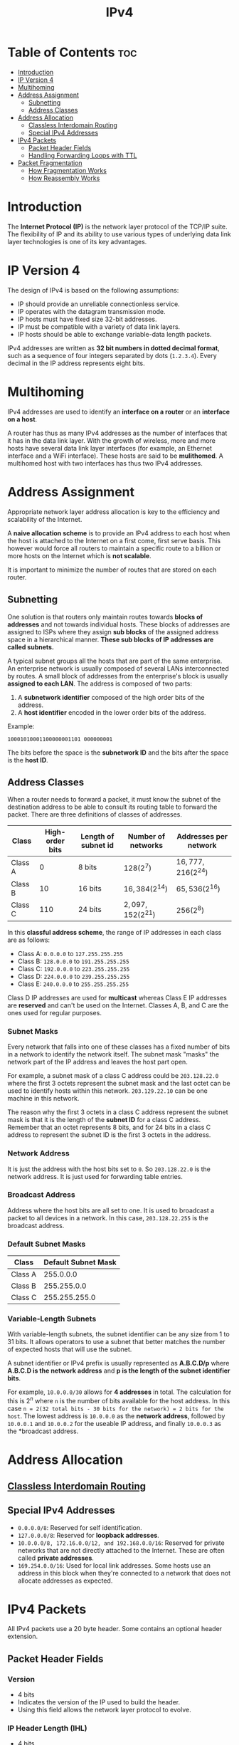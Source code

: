 :PROPERTIES:
:ID:       8C39A07E-2B4A-422E-90B8-211448BECABB
:END:
#+title: IPv4
#+tags: [[id:FBE26796-7C93-4221-9192-CD1079C2432B][Network Layer]]

* Table of Contents :toc:
- [[#introduction][Introduction]]
- [[#ip-version-4][IP Version 4]]
- [[#multihoming][Multihoming]]
- [[#address-assignment][Address Assignment]]
  - [[#subnetting][Subnetting]]
  - [[#address-classes][Address Classes]]
- [[#address-allocation][Address Allocation]]
  - [[#classless-interdomain-routing][Classless Interdomain Routing]]
  - [[#special-ipv4-addresses][Special IPv4 Addresses]]
- [[#ipv4-packets][IPv4 Packets]]
  - [[#packet-header-fields][Packet Header Fields]]
  - [[#handling-forwarding-loops-with-ttl][Handling Forwarding Loops with TTL]]
- [[#packet-fragmentation][Packet Fragmentation]]
  - [[#how-fragmentation-works][How Fragmentation Works]]
  - [[#how-reassembly-works][How Reassembly Works]]

* Introduction

The *Internet Protocol (IP)* is the network layer protocol of the TCP/IP suite. The flexibility of IP and its ability to use various types of underlying data link layer technologies is one of its key advantages.

* IP Version 4

The design of IPv4 is based on the following assumptions:
- IP should provide an unreliable connectionless service.
- IP operates with the datagram transmission mode.
- IP hosts must have fixed size 32-bit addresses.
- IP must be compatible with a variety of data link layers.
- IP hosts should be able to exchange variable-data length packets.

IPv4 addresses are written as *32 bit numbers in dotted decimal format*, such as a sequence of four integers separated by dots (~1.2.3.4~). Every decimal in the IP address represents eight bits.

* Multihoming

IPv4 addresses are used to identify an *interface on a router* or an *interface on a host*.

A router has thus as many IPv4 addresses as the number of interfaces that it has in the data link layer. With the growth of wireless, more and more hosts have several data link layer interfaces (for example, an Ethernet interface and a WiFi interface). These hosts are said to be *mulithomed*. A multihomed host with two interfaces has thus two IPv4 addresses.

* Address Assignment

Appropriate network layer address allocation is key to the efficiency and scalability of the Internet.

A *naive allocation scheme* is to provide an IPv4 address to each host when the host is attached to the Internet on a first come, first serve basis. This however would force all routers to maintain a specific route to a billion or more hosts on the Internet which is *not scalable*.

It is important to minimize the number of routes that are stored on each router.

** Subnetting

One solution is that routers only maintain routes towards *blocks of addresses* and not towards individual hosts. These blocks of addresses are assigned to ISPs where they assign *sub blocks* of the assigned address space in a hierarchical manner. *These sub blocks of IP addresses are called subnets.*

A typical subnet groups all the hosts that are part of the same enterprise. An enterprise network is usually composed of several LANs interconnected by routes. A small block of addresses from the enterprise's block is usually *assigned to each LAN*. The address is composed of two parts:
1. A *subnetwork identifier* composed of the high order bits of the address.
2. A *host identifier* encoded in the lower order bits of the address.

Example:
#+begin_src 
  10001010001100000001101 000000001
#+end_src

The bits before the space is the *subnetwork ID* and the bits after the space is the *host ID*.

** Address Classes

When a router needs to forward a packet, it must know the subnet of the destination address to be able to consult its routing table to forward the packet. There are three definitions of classes of addresses.

| *Class* | *High-order bits* | *Length of subnet id* | *Number of networks* | *Addresses per network* |
|---------+-------------------+-----------------------+----------------------+-------------------------|
| Class A |                 0 | 8 bits                | $128(2^7)$           | $16,777,216(2^{24})$    |
| Class B |                10 | 16 bits               | $16,384(2^{14})$     | $65,536(2^{16})$        |
| Class C |               110 | 24 bits               | $2,097,152(2^{21})$  | $256(2^8)$              |

In this *classful address scheme*, the range of IP addresses in each class are as follows:
- Class A: ~0.0.0.0~ to ~127.255.255.255~
- Class B: ~128.0.0.0~ to ~191.255.255.255~
- Class C: ~192.0.0.0~ to ~223.255.255.255~
- Class D: ~224.0.0.0~ to ~239.255.255.255~
- Class E: ~240.0.0.0~ to ~255.255.255.255~

Class D IP addresses are used for *multicast* whereas Class E IP addresses are *reserved* and can't be used on the Internet. Classes A, B, and C are the ones used for regular purposes.

*** Subnet Masks

Every network that falls into one of these classes has a fixed number of bits in a network to identify the network itself. The subnet mask "masks" the network part of the IP address and leaves the host part open.

For example, a subnet mask of a class C address could be ~203.128.22.0~ where the first 3 octets represent the subnet mask and the last octet can be used to identify hosts within this network. ~203.129.22.10~ can be one machine in this network.

The reason why the first 3 octets in a class C address represent the subnet mask is that it is the length of the *subnet ID* for a class C address. Remember that an octet represents 8 bits, and for 24 bits in a class C address to represent the subnet ID is the first 3 octets in the address.

*** Network Address

It is just the address with the host bits set to ~0~. So ~203.128.22.0~ is the network address. It is just used for forwarding table entries.

*** Broadcast Address

Address where the host bits are all set to one. It is used to broadcast a packet to all devices in a network. In this case, ~203.128.22.255~ is the broadcast address.

*** Default Subnet Masks

| *Class* | *Default Subnet Mask* |
|---------+-----------------------|
| Class A |             255.0.0.0 |
| Class B |           255.255.0.0 |
| Class C |         255.255.255.0 |

*** Variable-Length Subnets

With variable-length subnets, the subnet identifier can be any size from 1 to 31 bits. It allows operators to use a subnet that better matches the number of expected hosts that will use the subnet.

A subnet identifier or IPv4 prefix is usually represented as *A.B.C.D/p* where *A.B.C.D is the network address* and *p is the length of the subnet identifier bits*.

For example, ~10.0.0.0/30~ allows for *4 addresses* in total. The calculation for this is $2^n$ where ~n~ is the number of bits available for the host address. In this case ~n = 2(32 total bits - 30 bits for the network) = 2 bits for the host~. The lowest address is ~10.0.0.0~ as the *network address*, followed by ~10.0.0.1~ and ~10.0.0.2~ for the useable IP address, and finally ~10.0.0.3~ as the *broadcast address.

* Address Allocation

** [[id:11CA590B-F567-44FD-BA9C-C431540ED954][Classless Interdomain Routing]]

** Special IPv4 Addresses

- ~0.0.0.0/8~: Reserved for self identification.
- ~127.0.0.0/8~: Reserved for *loopback addresses*.
- ~10.0.0.0/8, 172.16.0.0/12, and 192.168.0.0/16~: Reserved for private networks that are not directly attached to the Internet. These are often called *private addresses*.
- ~169.254.0.0/16~: Used for local link addresses. Some hosts use an address in this block when they're connected to a network that does not allocate addresses as expected.

* IPv4 Packets

All IPv4 packets use a 20 byte header. Some contains an optional header extension.

** Packet Header Fields

*** Version
- 4 bits
- Indicates the version of the IP used to build the header.
- Using this field allows the network layer protocol to evolve.

*** IP Header Length (IHL)
- 4 bits
- Indicates the length of the IP header in 32-bit words.
- Allows IPv4 to use options if required.
- The whole header cannot be longer than 64 bytes.

*** DS Field
- 8 bits
- Used for quality of service.

*** Length Field
- 16 bits
- Indicates the total length of the IPv4 packet in bytes.
- IPv4 packet cannot be longer than 65535 bytes.

*** Identification
- 16 bits
- Identification number user for reassembling and fragmenting a packet.

*** Flags
- 3 bits

*** Fragment Offset
- 13 bits
- Useful for reassembling a packet from its fragments.

*** Time to Live
- 8 bits
- Decremented at each *hop*.
- When it becomes ~0~, the packet is considered to be in the network for too long and is *dropped*.
- The message is then sent back to the packet's source.

*** Protocol Field
- 8 bits
- Indicates the transport layer protocol that must process the packet's payload at the destination.
- Common values for this field are ~6~ for TCP and ~17~ for UDP.

*** Checksum
- 16 bits
- Protects the IPv4 header against transmission errors.

*** Source Address Field
- 32 bits
- Contains the IPv4 address of the source host.

*** Destination Address Field
- 32 bits
- Contains the IPv4 address of the destination host.

*** Options

The options is not used very often. It is generally used to test out experimental features.

*** IP Data

This is the *payload*. It is not part of the checksum.

** Handling Forwarding Loops with TTL

TTL or *Time To Live* is an 8 bit field in an IPv4 packet header. This field is used by IPv4 to avoid the risk of having an IPv4 packet caught in an infinite loop due to a transient or permanent error in routing tables.

The TTL field ensures that even if there are forwarding loops in the network, packets will not loop forever.

* Packet Fragmentation

Although IPv4 packets can be as big as 64kb, very few data link layer technologies can send a 64kb IPv4 packet inside a frame. To solve this problem, IPv4 includes a *packet fragmentation and reassembly mechanism* in both host and intermediate routers.

** How Fragmentation Works

The IPv4 fragmentation mechanism relies on four fields of the IPv4 header:
- Length
- Identification
- Flags
  - More fragments: Indicates that more fragments are coming. It will be set in all fragments except the last one.
  - Don't Fragment (DF): When this flag is set, it indicates that the packet cannot be fragmented.
- Fragment Offset

*** IPv4 Basic Fragmentation Operation

- A large fragment is fragmented into two or more fragments where the size of all the fragments, except the last one is equal to the *Maximum Transmission Unit* of the link used to forward the packet.
- The *Length* field indicates the length of the payload and the header of the fragment.
- When fragmented, the *Identification* of the large packet is copied in all fragments to allow for packet reassembly.
- The *Fragment Offset* indicates the position of the payload of the fragment, in the payload of the original fragment.

** How Reassembly Works

Fragments may arrive at the destination in any order since fragments are forwarded independently in the network and may follow different paths. Some fragments might also get lost and never reach the destination.

The reassembly algorithm used by the destination host is a follows:
1. The destination can verify the packet if it is a fragment or not by checking the *flags* value in the header and the *fragment offset*.
   - If the *Fragment Offset* is ~0~, and the *More Fragments* flag is reset, the received packet has not been fragmented.
   - Otherwise the fragment is fragmented and needs to be assembled.
2. Relies on the *Identification* field to associate a fragment with the corresponding packet being assembled.
3. The *Fragment Offset* indicates the position of the fragment payload in the original unfragmented packet.
4. The packet with the More Fragments flag reset allows the destination to determine the total length of the original unfragmented packet.

*** Handling Loss and Duplicates

The destination can easily identify *fragment duplication* with the *Fragment Offset*.

To deal with *fragment losses*, the reassembly algorithm must bind the time during which the fragments of a packet are stored in its buffer while the packet is being assembled. This can be implemented by starting a timer when the first fragment of a packet is received. If the packet is not reassembled within the alloted time then all fragments are discarded and the packet is considered to be lost.
